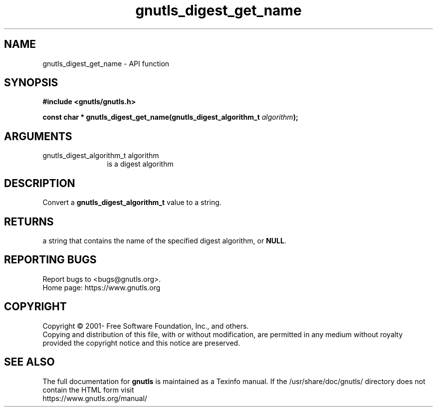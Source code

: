 .\" DO NOT MODIFY THIS FILE!  It was generated by gdoc.
.TH "gnutls_digest_get_name" 3 "3.7.5" "gnutls" "gnutls"
.SH NAME
gnutls_digest_get_name \- API function
.SH SYNOPSIS
.B #include <gnutls/gnutls.h>
.sp
.BI "const char * gnutls_digest_get_name(gnutls_digest_algorithm_t " algorithm ");"
.SH ARGUMENTS
.IP "gnutls_digest_algorithm_t algorithm" 12
is a digest algorithm
.SH "DESCRIPTION"
Convert a \fBgnutls_digest_algorithm_t\fP value to a string.
.SH "RETURNS"
a string that contains the name of the specified digest
algorithm, or \fBNULL\fP.
.SH "REPORTING BUGS"
Report bugs to <bugs@gnutls.org>.
.br
Home page: https://www.gnutls.org

.SH COPYRIGHT
Copyright \(co 2001- Free Software Foundation, Inc., and others.
.br
Copying and distribution of this file, with or without modification,
are permitted in any medium without royalty provided the copyright
notice and this notice are preserved.
.SH "SEE ALSO"
The full documentation for
.B gnutls
is maintained as a Texinfo manual.
If the /usr/share/doc/gnutls/
directory does not contain the HTML form visit
.B
.IP https://www.gnutls.org/manual/
.PP
